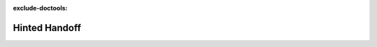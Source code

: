 :exclude-doctools:

Hinted Handoff
==============

.. scylladb_swagger_inc::

.. scylladb_swagger:: 
   :spec: api/api-doc/hinted_handoff.json 